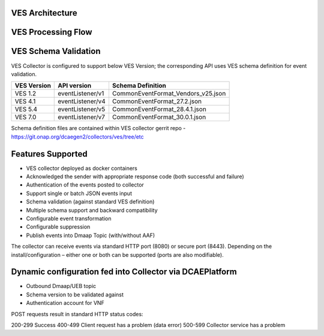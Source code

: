 .. This work is licensed under a Creative Commons Attribution 4.0 International License.
.. http://creativecommons.org/licenses/by/4.0

VES Architecture
===================

.. image:: ./ves-deployarch.png

VES Processing Flow
===================

.. image:: ./VES-processingFlow.png


VES Schema Validation
=====================

VES Collector is configured to support below VES Version; the corresponding API uses VES schema definition for event validation.

===========     ================    ==================================
VES Version     API version         Schema Definition
===========     ================    ==================================
VES 1.2         eventListener/v1    CommonEventFormat_Vendors_v25.json   
VES 4.1         eventListener/v4    CommonEventFormat_27.2.json
VES 5.4         eventListener/v5    CommonEventFormat_28.4.1.json
VES 7.0         eventListener/v7    CommonEventFormat_30.0.1.json
===========     ================    ==================================

Schema definition files are contained within VES collector gerrit repo - https://git.onap.org/dcaegen2/collectors/ves/tree/etc


Features Supported
==================
- VES collector deployed as docker containers
- Acknowledged the sender with appropriate response code  (both successful and failure)
- Authentication of the events posted to collector
- Support single or batch JSON events input
- Schema validation (against standard VES definition)
- Multiple schema support and backward compatibility 
- Configurable event transformation
- Configurable suppression 
- Publish events into Dmaap Topic (with/without AAF)

The collector can receive events via standard HTTP port (8080) or secure port (8443).  Depending on the install/configuration – either one or both can be supported (ports are also modifiable).


Dynamic configuration fed into Collector via DCAEPlatform
=========================================================

- Outbound Dmaap/UEB topic 
- Schema version to be validated against
- Authentication account for VNF

POST requests result in standard HTTP status codes:

200-299  Success
400-499  Client request has a problem (data error)
500-599  Collector service has a problem
 


